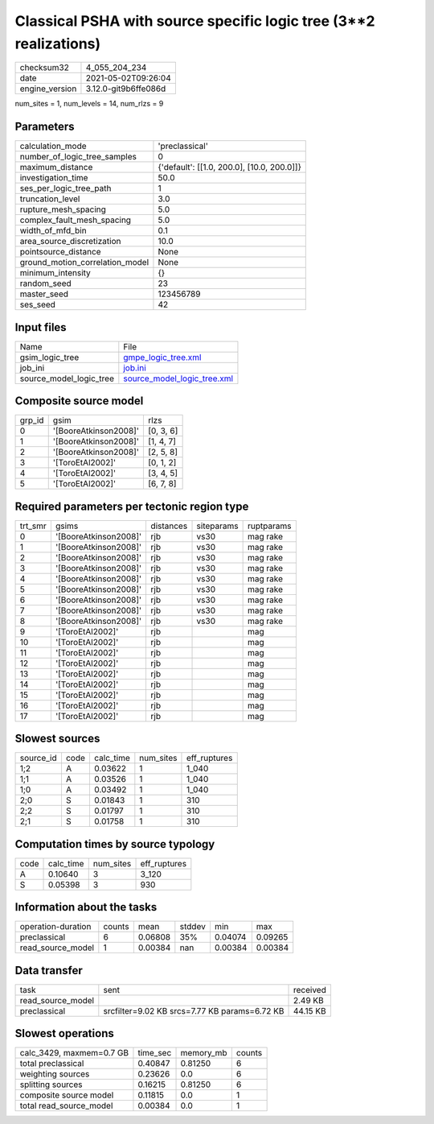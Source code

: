 Classical PSHA with source specific logic tree (3**2 realizations)
==================================================================

+---------------+---------------------+
| checksum32    |4_055_204_234        |
+---------------+---------------------+
| date          |2021-05-02T09:26:04  |
+---------------+---------------------+
| engine_version|3.12.0-git9b6ffe086d |
+---------------+---------------------+

num_sites = 1, num_levels = 14, num_rlzs = 9

Parameters
----------
+--------------------------------+-------------------------------------------+
| calculation_mode               |'preclassical'                             |
+--------------------------------+-------------------------------------------+
| number_of_logic_tree_samples   |0                                          |
+--------------------------------+-------------------------------------------+
| maximum_distance               |{'default': [[1.0, 200.0], [10.0, 200.0]]} |
+--------------------------------+-------------------------------------------+
| investigation_time             |50.0                                       |
+--------------------------------+-------------------------------------------+
| ses_per_logic_tree_path        |1                                          |
+--------------------------------+-------------------------------------------+
| truncation_level               |3.0                                        |
+--------------------------------+-------------------------------------------+
| rupture_mesh_spacing           |5.0                                        |
+--------------------------------+-------------------------------------------+
| complex_fault_mesh_spacing     |5.0                                        |
+--------------------------------+-------------------------------------------+
| width_of_mfd_bin               |0.1                                        |
+--------------------------------+-------------------------------------------+
| area_source_discretization     |10.0                                       |
+--------------------------------+-------------------------------------------+
| pointsource_distance           |None                                       |
+--------------------------------+-------------------------------------------+
| ground_motion_correlation_model|None                                       |
+--------------------------------+-------------------------------------------+
| minimum_intensity              |{}                                         |
+--------------------------------+-------------------------------------------+
| random_seed                    |23                                         |
+--------------------------------+-------------------------------------------+
| master_seed                    |123456789                                  |
+--------------------------------+-------------------------------------------+
| ses_seed                       |42                                         |
+--------------------------------+-------------------------------------------+

Input files
-----------
+------------------------+-------------------------------------------------------------+
| Name                   |File                                                         |
+------------------------+-------------------------------------------------------------+
| gsim_logic_tree        |`gmpe_logic_tree.xml <gmpe_logic_tree.xml>`_                 |
+------------------------+-------------------------------------------------------------+
| job_ini                |`job.ini <job.ini>`_                                         |
+------------------------+-------------------------------------------------------------+
| source_model_logic_tree|`source_model_logic_tree.xml <source_model_logic_tree.xml>`_ |
+------------------------+-------------------------------------------------------------+

Composite source model
----------------------
+-------+---------------------+----------+
| grp_id|gsim                 |rlzs      |
+-------+---------------------+----------+
| 0     |'[BooreAtkinson2008]'|[0, 3, 6] |
+-------+---------------------+----------+
| 1     |'[BooreAtkinson2008]'|[1, 4, 7] |
+-------+---------------------+----------+
| 2     |'[BooreAtkinson2008]'|[2, 5, 8] |
+-------+---------------------+----------+
| 3     |'[ToroEtAl2002]'     |[0, 1, 2] |
+-------+---------------------+----------+
| 4     |'[ToroEtAl2002]'     |[3, 4, 5] |
+-------+---------------------+----------+
| 5     |'[ToroEtAl2002]'     |[6, 7, 8] |
+-------+---------------------+----------+

Required parameters per tectonic region type
--------------------------------------------
+--------+---------------------+---------+----------+-----------+
| trt_smr|gsims                |distances|siteparams|ruptparams |
+--------+---------------------+---------+----------+-----------+
| 0      |'[BooreAtkinson2008]'|rjb      |vs30      |mag rake   |
+--------+---------------------+---------+----------+-----------+
| 1      |'[BooreAtkinson2008]'|rjb      |vs30      |mag rake   |
+--------+---------------------+---------+----------+-----------+
| 2      |'[BooreAtkinson2008]'|rjb      |vs30      |mag rake   |
+--------+---------------------+---------+----------+-----------+
| 3      |'[BooreAtkinson2008]'|rjb      |vs30      |mag rake   |
+--------+---------------------+---------+----------+-----------+
| 4      |'[BooreAtkinson2008]'|rjb      |vs30      |mag rake   |
+--------+---------------------+---------+----------+-----------+
| 5      |'[BooreAtkinson2008]'|rjb      |vs30      |mag rake   |
+--------+---------------------+---------+----------+-----------+
| 6      |'[BooreAtkinson2008]'|rjb      |vs30      |mag rake   |
+--------+---------------------+---------+----------+-----------+
| 7      |'[BooreAtkinson2008]'|rjb      |vs30      |mag rake   |
+--------+---------------------+---------+----------+-----------+
| 8      |'[BooreAtkinson2008]'|rjb      |vs30      |mag rake   |
+--------+---------------------+---------+----------+-----------+
| 9      |'[ToroEtAl2002]'     |rjb      |          |mag        |
+--------+---------------------+---------+----------+-----------+
| 10     |'[ToroEtAl2002]'     |rjb      |          |mag        |
+--------+---------------------+---------+----------+-----------+
| 11     |'[ToroEtAl2002]'     |rjb      |          |mag        |
+--------+---------------------+---------+----------+-----------+
| 12     |'[ToroEtAl2002]'     |rjb      |          |mag        |
+--------+---------------------+---------+----------+-----------+
| 13     |'[ToroEtAl2002]'     |rjb      |          |mag        |
+--------+---------------------+---------+----------+-----------+
| 14     |'[ToroEtAl2002]'     |rjb      |          |mag        |
+--------+---------------------+---------+----------+-----------+
| 15     |'[ToroEtAl2002]'     |rjb      |          |mag        |
+--------+---------------------+---------+----------+-----------+
| 16     |'[ToroEtAl2002]'     |rjb      |          |mag        |
+--------+---------------------+---------+----------+-----------+
| 17     |'[ToroEtAl2002]'     |rjb      |          |mag        |
+--------+---------------------+---------+----------+-----------+

Slowest sources
---------------
+----------+----+---------+---------+-------------+
| source_id|code|calc_time|num_sites|eff_ruptures |
+----------+----+---------+---------+-------------+
| 1;2      |A   |0.03622  |1        |1_040        |
+----------+----+---------+---------+-------------+
| 1;1      |A   |0.03526  |1        |1_040        |
+----------+----+---------+---------+-------------+
| 1;0      |A   |0.03492  |1        |1_040        |
+----------+----+---------+---------+-------------+
| 2;0      |S   |0.01843  |1        |310          |
+----------+----+---------+---------+-------------+
| 2;2      |S   |0.01797  |1        |310          |
+----------+----+---------+---------+-------------+
| 2;1      |S   |0.01758  |1        |310          |
+----------+----+---------+---------+-------------+

Computation times by source typology
------------------------------------
+-----+---------+---------+-------------+
| code|calc_time|num_sites|eff_ruptures |
+-----+---------+---------+-------------+
| A   |0.10640  |3        |3_120        |
+-----+---------+---------+-------------+
| S   |0.05398  |3        |930          |
+-----+---------+---------+-------------+

Information about the tasks
---------------------------
+-------------------+------+-------+------+-------+--------+
| operation-duration|counts|mean   |stddev|min    |max     |
+-------------------+------+-------+------+-------+--------+
| preclassical      |6     |0.06808|35%   |0.04074|0.09265 |
+-------------------+------+-------+------+-------+--------+
| read_source_model |1     |0.00384|nan   |0.00384|0.00384 |
+-------------------+------+-------+------+-------+--------+

Data transfer
-------------
+------------------+---------------------------------------------+---------+
| task             |sent                                         |received |
+------------------+---------------------------------------------+---------+
| read_source_model|                                             |2.49 KB  |
+------------------+---------------------------------------------+---------+
| preclassical     |srcfilter=9.02 KB srcs=7.77 KB params=6.72 KB|44.15 KB |
+------------------+---------------------------------------------+---------+

Slowest operations
------------------
+-------------------------+--------+---------+-------+
| calc_3429, maxmem=0.7 GB|time_sec|memory_mb|counts |
+-------------------------+--------+---------+-------+
| total preclassical      |0.40847 |0.81250  |6      |
+-------------------------+--------+---------+-------+
| weighting sources       |0.23626 |0.0      |6      |
+-------------------------+--------+---------+-------+
| splitting sources       |0.16215 |0.81250  |6      |
+-------------------------+--------+---------+-------+
| composite source model  |0.11815 |0.0      |1      |
+-------------------------+--------+---------+-------+
| total read_source_model |0.00384 |0.0      |1      |
+-------------------------+--------+---------+-------+